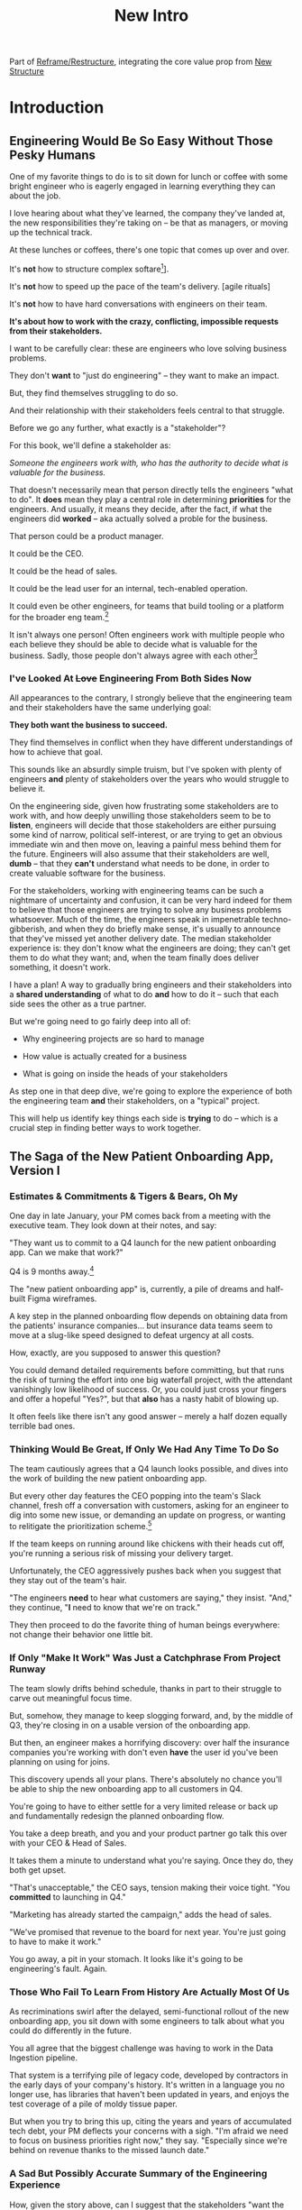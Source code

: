 :PROPERTIES:
:ID:       454225CA-DD66-4ACA-B8B3-429F6551DBDC
:END:
#+title: New Intro
#+filetags: :Chapter:

Part of [[id:42FF29AB-A3A1-4307-85E5-69C08C7D4DB4][Reframe/Restructure]], integrating the core value prop from [[id:412A3285-6344-4D0E-9641-692417B5A540][New Structure]]

* Introduction
** Engineering Would Be So Easy Without Those Pesky Humans

One of my favorite things to do is to sit down for lunch or coffee with some bright engineer who is eagerly engaged in learning everything they can about the job.
# XXX Fix this intro graph

# One of my favorite things to do is to sit down for lunch or coffee with one of the extremely bright engineers who I was lucky enough to work with early in their careers.

I love hearing about what they've learned, the company they've landed at, the new responsibilities they're taking on -- be that as managers, or moving up the technical track.

At these lunches or coffees, there's one topic that comes up over and over.

# over cups of coffee or sandwiches or pho

It's *not* how to structure complex softare[fn:: I mean, we do sometimes end up talking about misguided moves to microservices, but that's just a thing, [obvs]].

It's *not* how to speed up the pace of the team's delivery. [agile rituals]

It's *not* how to have hard conversations with engineers on their team.

*It's about how to work with the crazy, conflicting, impossible requests from their stakeholders.*

I want to be carefully clear: these are engineers who love solving business problems.

They don't *want* to "just do engineering" -- they want to make an impact.

But, they find themselves struggling to do so.

And their relationship with their stakeholders feels central to that struggle.

# Is this a sidebar? Later?
Before we go any further, what exactly is a "stakeholder"?

For this book, we'll define a stakeholder as:

/Someone the engineers work with, who has the authority to decide what is valuable for the business./

That doesn't necessarily mean that person directly tells the engineers "what to do". It *does* mean they play a central role in determining *priorities* for the engineers. And usually, it means they decide, after the fact, if what the engineers did *worked* -- aka actually solved a proble for the business.

That person could be a product manager.

It could be the CEO.

It could be the head of sales.

It could be the lead user for an internal, tech-enabled operation.

It could even be other engineers, for teams that build tooling or a platform for the  broader eng team.[fn:: I *love* working on DevPlats teams, but I must also note that doing so means having stakeholders who will question every single move you make. "You're unpacking the builds *on* the hosts? Why would you do that? That seems kind of dumb."]

It isn't always one person! Often engineers work with multiple people who each believe they should be able to decide what is valuable for the business. Sadly, those people don't always agree with each other[fn:: It's super common that, instead of hashing it out directly, such rival stakeholders will each separately try to convince the engineers to work on their personal priorities.]

# Now, I firmly believe that most stakeholders well and truly want the overall business to succeed.

*** I've Looked At +Love+ Engineering From Both Sides Now

All appearances to the contrary, I strongly believe that the engineering team and their stakeholders have the same underlying goal:

*They both want the business to succeed.*

They find themselves in conflict when they have different understandings of how to achieve that goal.

This sounds like an absurdly simple truism, but I've spoken with plenty of engineers *and* plenty of stakeholders over the years who would struggle to believe it.

On the engineering side, given how frustrating some stakeholders are to work with, and how deeply unwilling those stakeholders seem to be to *listen*, engineers will decide that those stakeholders are either pursuing some kind of narrow, political self-interest, or are trying to get an obvious immediate win and then move on, leaving a painful mess behind them for the future. Engineers will also assume that their stakeholders are well, *dumb* -- that they *can't* understand what needs to be done, in order to create valuable software for the business.

# that they simply can't or won't understand the issues that engineers are trying to share with them.

For the stakeholders, working with engineering teams can be such a nightmare of uncertainty and confusion, it can be very hard indeed for them to believe that those engineers are trying to solve any business problems whatsoever. Much of the time, the engineers speak in impenetrable techno-gibberish, and when they do briefly make sense, it's usually to announce that they've missed yet another delivery date. The median stakeholder experience is: they don't know what the engineers are doing; they can't get them to do what they want; and, when the team finally does deliver something, it doesn't work.

# The engineers seem to  want to talk about absurdly specific details, and complain about not having time to address some abstract notion of "good design".

I have a plan! A way to gradually bring engineers and their stakeholders into a *shared understanding* of what to do *and* how to do it -- such that each side sees the other as a true partner.

But we're going need to go fairly deep into all of:

 - Why engineering projects are so hard to manage

 - How value is actually created for a business

 - What is going on inside the heads of your stakeholders

As step one in that deep dive, we're going to explore the experience of both the engineering team *and* their stakeholders, on a "typical" project.

This will help us identify key things each side is *trying* to do -- which is a crucial step in finding better ways to work together.

** The Saga of the New Patient Onboarding App, Version I
*** Estimates & Commitments & Tigers & Bears, Oh My

One day in late January, your PM comes back from a meeting with the executive team. They look down at their notes, and say:

"They want us to commit to a Q4 launch for the new patient onboarding app. Can we make that work?"

# [fn:: If you'ret thinking, "Hang on Dan, why is this PM talking about 'your' team? Isn't the PM *on* the team, too?" Yes yes yes! I agree 1000%. But, sadly, not every engineer gets to work in such an environment.]

Q4 is 9 months away.[fn:: Or.. is it? Does "Q4" mean October 1st or December 31st? Or some vague point in between? Surely Dan, you've never led a project which blew up because of ambiguity over exactly what "Q4" meant, right? Right?! Sigh.]

The "new patient onboarding app" is, currently, a pile of dreams and half-built Figma wireframes.

# The Patient Experience team has been somewhat hastily assembled, and it's not clear if Rich--the only experienced mobile engineer on the team--is going to be a good fit.

# And that newly-hired mobile engineer has been overheard muttering about forking React native, has been overheard muttering about forking React native, so you're pretty spooked. keeps muttering about how you need to throw away all your front-end code and start over, and you don't know if they're crazy or your code is. to your horror.

A key step in the planned onboarding flow depends on obtaining data from the patients' insurance companies... but insurance data teams seem to move at a slug-like speed designed to defeat urgency at all costs.

How, exactly, are you supposed to answer this question?

You could demand detailed requirements before committing, but that runs the risk of turning the effort into one big waterfall project, with the attendant vanishingly low likelihood of success. Or, you could just cross your fingers and offer a hopeful "Yes?", but that *also* has a nasty habit of blowing up.

It often feels like there isn't any good answer -- merely a half dozen equally terrible bad ones.

*** Thinking Would Be Great, If Only We Had Any Time To Do So

The team cautiously agrees that a Q4 launch looks possible, and dives into the work of building the new patient onboarding app.

But every other day features the CEO popping into the team's Slack channel, fresh off a conversation with customers, asking for an engineer to dig into some new issue, or demanding an update on progress, or wanting to relitigate the prioritization scheme.[fn::Or asking for help with an enterprise sales call; or wanting to do a quick brainstorm on level of effort for some speculative future thing they just thought of last night; or asking their favorite engineer to read some extremely interesting and relevant article about {AI, Blockhain, <Insert Buzzword Here>}; or, or, or...]

If the team keeps on running around like chickens with their heads cut off, you're running a serious risk of missing your delivery target.

Unfortunately, the CEO aggressively pushes back when you suggest that they stay out of the team's hair.

"The engineers *need* to hear what customers are saying," they insist. "And," they continue, "*I* need to know that we're on track."

They then proceed to do the favorite thing of human beings everywhere: not change their behavior one little bit.

*** If Only "Make It Work" Was Just a Catchphrase From Project Runway

The team slowly drifts behind schedule, thanks in part to their struggle to carve out meaningful focus time.

But, somehow, they manage to keep slogging forward, and, by the middle of Q3, they're closing in on a usable version of the onboarding app.

But then, an engineer makes a horrifying discovery: over half the insurance companies you're working with don't even *have* the user id you've been planning on using for joins.

This discovery upends all your plans. There's absolutely no chance you'll be able to ship the new onboarding app to all customers in Q4.

You're going to have to either settle for a very limited release or back up and fundamentally redesign the planned onboarding flow.

You take a deep breath, and you and your product partner go talk this over with your CEO & Head of Sales.

It takes them a minute to understand what you're saying. Once they do, they both get  upset.

"That's unacceptable," the CEO says, tension making their voice tight. "You *committed* to launching in Q4."

"Marketing has already started the campaign," adds the head of sales.

"We've promised that revenue to the board for next year. You're just going to have to make it work."

You go away, a pit in your stomach. It looks like it's going to be engineering's fault. Again.

*** Those Who Fail To Learn From History Are Actually Most Of Us

As recriminations swirl after the delayed, semi-functional rollout of the new onboarding app, you sit down with some engineers to talk about what you could do differently in the future.

You all agree that the biggest challenge was having to work in the Data Ingestion pipeline.

That system is a terrifying pile of legacy code, developed by contractors in the early days of your company's history. It's written in a language you no longer use, has libraries that haven't been updated in years, and enjoys the test coverage of a pile of moldy tissue paper.

But when you try to bring this up, citing the years and years of accumulated tech debt, your PM deflects your concerns with a sigh. "I'm afraid we need to focus on business priorities right now," they say. "Especially since we're behind on revenue thanks to the missed launch date."

*** A Sad But Possibly Accurate Summary of the Engineering Experience
How, given the story above, can I suggest that the stakeholders "want the business to succeed"?

How can an engineering team possibly create real value for a business, if faced with:

 - Demands for commitments to long-term estimates

 - Constant interruptions with new requests

 - A refusal to engage in tradeoff discussions

 - An unwillingness to face looming technical problems

# Because they want the overall business to succeed, every stakeholders listed above deeply believes that, when they make a request of the engineering team, they are being *completely and totally reasonable*.

# And yet... *somehow*, engineers find themselves on the receiving end of a stream of requests that feel anything *but* reasonable, e.g.:


** The Saga of the New Patient Onboarding App, Version II
*** Why Does Making a Plan Require An Apocalyptic Fight?
You're the CEO. You're working backwards from a next funding round in 18 to 36 months.

You and your exec team have spent weeks and weeks developing revenue targets for next year, as part of an annual plan you'll be taking to your board. At the last board meeting, you were good and soundly beat up for not being aggressive enough -- the VC market has cooled, your lead investor reminded you firmly. You'll need to show some real traction, and soon.

Your exec team has settled on a suite of improvements to the patient experience as the best bet for helping the sales team win more deals.

But, of course, that depends on the product and engineering teams actually delivering what they promise.

As is always the case, they seem to be extremely reluctant to work with you -- instead of developing a plan and committing to it, they seem to want to fight over a hundred tiny details and force a negotiation on every one. No other team you work with is this unwilling to sign up to hit key targets for next year.

Unfortunately, most major projects that have involved engineering have dragged on well past their planned timelines. So it's not like you can just step back and trust them.

It can feel like there's no way to win.

*** Apparently I'm Supposed To Be The Buddha

As the work unfolds, any attempt you make to either understand what is going on, or to update the engineering team with key information from the field is met with patronizing lectures from the PM's or engineering leads about not "distracting" the team.

Given that engineering projects routinely go so dramatically off the rails that they plunge unrecoverably into the depths, it's extremely frustrating that you're constantly being pushed back.

You genuinely don't *want* to micromanage the team -- but you also can't feel like you're being responsible in doing your job if you're not tracking progress and updating goals over time.

Again, with the other functions, you get steady updates on progress against plan, and, whenever you have questions, it's straightforward to dig in.

E.g. when you came back from that conference last month, having personally met a half-dozen key customers, and wanted to talk out upcoming campaigns with the marketing team, they didn't say to you "Stop interfering! How can you be such a terrible person!"

But that seems to be what the engineers genuinely believe.

*** Surprise!

You like to think of yourself as a reasonable leader. You're *constantly* making hard tradeoff decisions. But you expect your teams to not *surprise* you.

In fact, that's how you think of a sort of contract between you and your teams.

You will work with them to understand what is possible, you'll then make the hard decisions about what to actually do, and then they'll execute.

Of course, you know that things change over time -- all you ask is that you don't get surprised at the worst possible moment.

So, when the engineers show up, just three months before you're expecting to launch, shuffle their feet, and announce that the whole planned launch is now impossible because of some technical issue they clearly should have identified earlier, you're very upset.

They have genuinely not left you with any alternatives, and given that they were the ones who were supposed to identify what was possible in the first place, you push back and insist they find *some* way to work around this technical issue.

*** Engineering Goals vs Business Goals

You have long since learned that, in working with engineers, you should expect them to constantly complain about not having enough time to work on "tech debt".

Because they don't seem to be able to explain this in any useful detail [except for some clearly absurd belief that quality code will somehow let them go faster], you've learned to manage those complaints as part of, well, managing the engineers' *feelings*.

You don't want them to be unhappy. But, staring at those revenue targets, and with your next board meeting looming, you genuinely don't have time right now to divert them from solving key business problems to make their systems more pleasant.

# Even if their belief that this will let them go faster in the future was true, you don't have time for such investments right now.
** The Unfortunate Truth of the Stakeholder's POV

Obviously, the engineers can't be expected to win in the scenario above.

But I have some bad news.

The stakeholders in the story above *genuinely reasonable concerns*.

They're trying to solve for those concerns in ways that are ultimately counterproductive. But that's not because they're dumb or unreasonable.

Let's unpack each of the challenging moments above.

*** Why demand a "commitment" to a launch date 9 months out?

First off, let's convert that, mathematically, into an estimate of project length.

I can offer two very good reasons why executives ask for estimates of project length -- two genuinely important things they want to *use* those estimates *for*:

 1) To decide which of several alternatives to *invest* in

    Imagine that, in attempting to grow revenue for the next year, the executive team has narrowed in on two options: one is overhauling the patient onboarding process, the other is creating a new product offering for enterprise customers.

    In such a situation, an executive team will ask for an estimates of effort from the engineering team, in order to both understand the relative *costs* of the two options, and also how long they'd have to wait to see a *return*. Depending on what they hear, they will then select one option or the other.

    Making such *overall investment decisions* is a core part of the executive team's job -- and the engineering team absolutely needs to support them in doing it.

    But, unfortunately, the engineers simply *can't* provide reliable long-term estimates of effort. So they'll have to find another way to help make such investment decisions.

    By the way, you might be thinking "Oh, that's too oversimplified, in reality they won't be able to narrow it down to two clean options." But that makes my case even more strongly! An executive team with less clarity about options will be *more* hungry for information about potential project durations, in order to find one that might work.

    As a general statement, the leaders of the business are trying to deploy capital to obtain a return -- and they'll need information about the *costs* of investments, as they do so.

    The second genuinely important thing they're looking to use estimates for is:

 2) To coordinate long lead time efforts

    A business that depends on the creation of software generally has to do something *with* that software to turn it into revenue or profits.

    The CEO can't just wave their hands over a pile of code that implements requirements and have money pour into a cauldron in front of them [fn:: that kind of is my mental model of working on ad algorithms at Google, to be fair].

    # [chest, bucket, vat]

    Many of those things the business needs to do require *time*.

    In the story above, there was a marketing campaign that had to be designed and then run, well in advance of the actual launch of the software.

    Again, this is a *genuine* need of the business, and engineers need to find a way to give sufficient advance notice to marketing, sales, and other functions to turn launched software into value for customers and the business.

    So if you want to say to the executive team "We can't commit to launching in Q4", then you need to also be able to give them *some* way to coordinate the work to support the launch, when it *can* happen.

Those are two good reasons.

Sadly, there are also some *bad* reasons why executives ask for estimates and commitments, including:

 1) Because they don't know any other way

 2) Because they don't want to think about the risks and uncertainties inherent in developing software

 3) So they can hold the team "accountable" (which, far too often, means: force the team to take the blame if there are any unpleasant surprises)

 4) To push the engineers to agree to an uncomfortably early launch date

    Sigh on this one. But, sadly, there's a real chance that at some point you'll work with a stakeholder who will first browbeat the team into an unrealistically optimistic estimate, and then later express shock and anger when the team is unable to deliver "what they promised".

    I wish this wasn't true.

    But plenty of business leaders believe they're good at their jobs because they "push people to go the extra mile". And this is how they do so, when working with engineering teams.

Because of this slew of things all tied up in "asking for estimates", what to do *instead* requires both a deep understanding of the overall business, *and* the development of trust with your stakeholders.

We'll talk about how to incrementally build both of those.

*** Constantly interrupt for status and to advocate for new priorities

A stakeholder who is working with an engineering team needs to both understand *how* the work is going, *and* have opportunities to influence that work, based on what has been learned (either by the stakeholder, or by the team(.


*** Reacting to a surprise as a human

*** Evaluating investment opportunities

** The Struggle To Create Value

What's going on, in the story above?

The engineers *want* to succeed -- they want to create real value for the business.

But somehow, they seem stuck in a dysfunctional relationship with their stakeholders, which is making it impossible to do so.

** You're Not Even Vaguely Alone In This

a bit, in a story I'd guess is close to the Median Engineer Experience of Working With Stakeholders.


If this story sounds at all familiar, I have some bad news and some good news.

The bad news is that the difficulties in collaborating with stakeholders are, ultimately, due to *inherent* challenges in attempting to developing software that creates value for a business.

If some of that story above feels familiar, it's not because your stakeholder is somehow weak or foolish or limited.

It's because it's *genuinely hard for them to do their job*, when they're dependent on the creation of new software in order to success in that job.

If you've only ever *written* software, it can be hard to understand how deeply and painfully true this -- and we'll spend some real time in the next chapter digging into why.

Many of the worst dysfunctions that creep into the relationship between engineers and their business counterparts are, ultimately, due to the stakeholders trying to ovecome these inherent challenges -- but doing so in ways that are ultimately counterproductive.

For engineering, product and the rest of the business to work together to *create value* for the overall business, they need to develop a specific form of partnership -- one that requires a great deal of learning for engineering leaders *and* for their business counterparts.

The Good News is that, it is possible to work that way, to genuinely partner.

But step 1 will be understanding exactly where your stakeholders are coming from, and what they're trying to achieve.

The good news is that there *is* a way to build a very different form of partnership with stakeholders.


** Hang On, What About the Product Team?

Where is product in all of the above? Hopefully, right by the engineer's side.

But:

 a) That hope isn't always lived up to

 b) Those specific challenges fall on engineering leaders.

Coming up with estimates; protecting the team from distractions; identifying and discussing nuanced tradeoffs; advocating for proactively dealing with long-standing technical issues.


* Scraps
Unfortunately, the stakeholder who is +demanding+ asking for an estimate likely believes that those things *require a lot of lead time* [need to be started well in advance, need to work backwards from a fixed date in the future].

Two *good* reasons why people ask for estimates:

 1) In order to decide which of two alternatives to invest in

 2) To coordinate long lead time efforts

And some *bad* reasons:

 1) To pressure the team to work faster
 2) To hold the team accountable
 3) Because they don't know any other way
 4) In order to shift risk and future blame onto the team
 5) Because they don't want to think about risks
** Name the crazy requests, instead of

Maybe sketch in a few scenarios -- a demand for estimates; discovery of a blocker; need for technical investment; unwillingness to accept tradeoffs; ignoring of maintenance costs; denial of risks; how much staff do they need to hit a deadline?

Unifying theme: feeling out of step with stakeholders

Who are "stakeholders"? Product? Sales? Marketing? CEO? Yes. Product is special.

Maybe name that pit in your stomach, of feeling like you're being pressured into promising the impossible, and are now on the hook, not for something hard you can accomplish, but for "nothing going wrong", even though vast parts of it are fully out of your hands. And your stakeholder doesn't seem to want to hear about any concerns or nuance.
** Intro Chapter Beats <2025-07-15 Tue>
*** Evoke The Experience of Misalignment
Maybe sketch in a few scenarios -- a demand for estimates; discovery of a blocker; need for technical investment.

Unifying theme: feeling out of step with stakeholders

Who are "stakeholders"? Product? Sales? Marketing? CEO? Yes. Product is special.

Maybe name that pit in your stomach, of feeling like you're being pressured into promising the impossible, and are now on the hook, not for something hard you can accomplish, but for "nothing going wrong", even though vast parts of it are fully out of your hands. And your stakeholder doesn't seem to want to hear about any concerns or nuance.

*** Note The Underlying Challenge
Distinctive things about software: 1) estimates are basically impossible, 2) systems require non-obvious investments to keep producing value.

They want to make decisions, you can't give them the information they want. And also, you want them to invest in things they don't understand
*** Sketch In Overall Solution (maybe as separate chapter w/ story)
Turn the partnership into a collaborative series of decisions.

But, need trust and shared understanding, so get there by iteratively building trust. (though, my current intro chapters doesn't seem to be carrying people through?)
*** Wait, Is This Just Product Management
Yes and very much no.
*** The Fundamental Cycle
*** Map of Remainder of Book

** From Before
Some part of the core challenge facing the engineering leader is two deeply inter-related issues:

 1- Stakeholders want to make important decisions based on estimates from you... which feel impossible to give accurately

 2- Many of the key challenges, and thus key *decisions* as you go are, by default, completely hidden/opaque, so it feels like engineering has to internalize those risks (this covers both how to do the thing they're asking, but also things they're not even asking about, but which do need investment)

So then my fundamental pitch is to, what, get your stakeholder into a *different* decision-making *loop*. But that takes time, and you have to build trust.

I think I'm focusing in on, yes, that moment of being asked for estimates, for planning together. And sure, you can give some rough t-shirt sizing, but how are you supposed to be a responsible partner to the business?

Sure, agile can help in theory, but how do you scale it up? You're not just responsible for tactically running agile well, you're responsible for the business outputs of that agile process.

** thing
Maybe it's a struggle with your PM. Or maybe it's a struggle you and your PM have with some executive team stakeholder of key internal user.

But it's a very real, very central challenge in collborating to develop software.

Throughout this book, we're going to talk in real detail about how to build an *ongoing process of collaborative decision-making*.

That will let you steadily partner *with* your stakeholder, to do what is best for your business... without having to commit to long-term delivery estimates.

** Other Form of Interruption
A fun alternate version of this: the CEO is actually well-behaved, *wants* the team to cleanly focus on the new product and is even doing a reasonable job of waiting for the upcoming demo... but the team is *still* distracted, because they're fielding a chaotic swirl of bugs, feature requests, and mini-incidents from the Help Desk, the Sales Directors and the Customer Success Team.

But... the CEO isn't willing to disappoint the leaders of those teams, so they ask you to "find a way to do the most important work".

But they still want to hold the team "accountable" to the product outcome.

** Details on estimate challenges
 - *Demand detailed requirements?*

   Maybe this time, Waterfall will work!

   Spoiler: it won't.

 - *Guess and pad?*

   Talk to your team about the "big rocks", come up estimates for each one, add those up and then double the end result, to be safe.

   Spoiler: this isn't gonna go much better.

 - *Cross your fingers and pray?*

   /"Sure,"/ you say.

   Aka, Yolo!

   Spoiler: you'll spend the next 9 months gradually sleeping less and less, as that date becomes more and more impossible to achieve.

 - *Make sure your stakeholder understands the details?*

   /"You see, the patient ~m_id's~ are the key thing we need, and we have to get those from the ~HL7~ files, but so far, each one seems to be encoded in a different way..."/

   Spoiler: your stakeholder glazes over, and then repeats their question/demand, now more irritated.

** PM's aren't bad footnote
[fn:: Hopefully, your actual product manager already understands the actual problems with long-term estimate. That said, odds are very good that *someone* in the business will make this request. Apologies to all the Enlightened PM's in the audience.]

** More details on CEO distraction
Unfortunately, your CEO gets extremely salty when you suggest that they stay out of the team's hair.

"I need to know what your team is doing to do my job," they say.

Or, "I'm talking to customers, your team needs to know what I'm hearing from them."

Or, even, "Look, I don't play the I'm-the-CEO card often, but I care so much about this new product, you just have to keep me in the loop."

# Or, straight up gaslighting "Oh, come on, it's not that distracting. And the team likes me, I'm not a difficult CEO."

If I had a dollar for every time an engineer asked me "How do I get the {CEO, CPO, Head of Sales, VPE} to stop distracting my team?", I'd have, well, a lot of money.

** More details on missing data tradeoff
, as you'd feared, it turns out there are significant challenges in getting the patient ids from the insurance companies.

It turns out to be not just a matter of friction or delays -- you learn, once you get deeply into the details, that only about half the insurance companies you work with even *have* the ids you need.

There's no easy choice, the best bet at this point might be to back up and fundamentally redesign the onboarding app, so that it didn't depend on that having that id up front.

When you try to talk this over with your {CEO, PM, Head of Sales}, they get angry when you try to walk them through the details.

"Look," they say, "we all agreed that we need to launch by the upcoming enrollment season. You're just going to have to find a way."

And so you go away, a pit in your stomach. It's going to be engineering's fault, again.
** Three [Four?] Fundamental Challenges

Unfortunately, we *can't* give them what they're asking for -- reliable long-term estimates for the creation of new software are just a dream within a dream.

To understand how to help our stakeholders succeed, let's dig into why stakeholders are asking for estimates in the first place.

If we can be creative (spoiler: we can!), we can still find ways to address their *underlying needs*.

I can name at least two *very* good reasons why stakeholders ask for long-term estimates.

As in, these are *genuine needs* of the business.

 1) *Making decisions* about which of several opportunities to invest in

 2) *Preparing* to turn delivered software into profits

We'll talk in real detail about each of these, throughout the book.

I'll offer a high level summary of what I mean, and my proposed solution for each.
** Stakeholders personal ambition
Of course, they *also* want to personally succeed -- a person doesn't become a Director of <X> because they *don't* want to eventually be a Chief <X> Officer someday. But such a person's fondest hope is that engineers will offer them a way to achieve *both* overall business success *and* their own personal goals.[fn:: The wise engineer will therefore ensure that they deeply understand both of those aspirations, it's almost like someone should write a book or something.]
